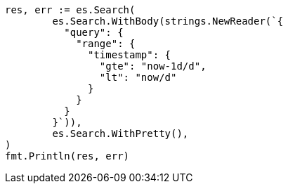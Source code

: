 // Generated from query-dsl-range-query_4466d410e06712c63328de4db249e6da_test.go
//
[source, go]
----
res, err := es.Search(
	es.Search.WithBody(strings.NewReader(`{
	  "query": {
	    "range": {
	      "timestamp": {
	        "gte": "now-1d/d",
	        "lt": "now/d"
	      }
	    }
	  }
	}`)),
	es.Search.WithPretty(),
)
fmt.Println(res, err)
----
